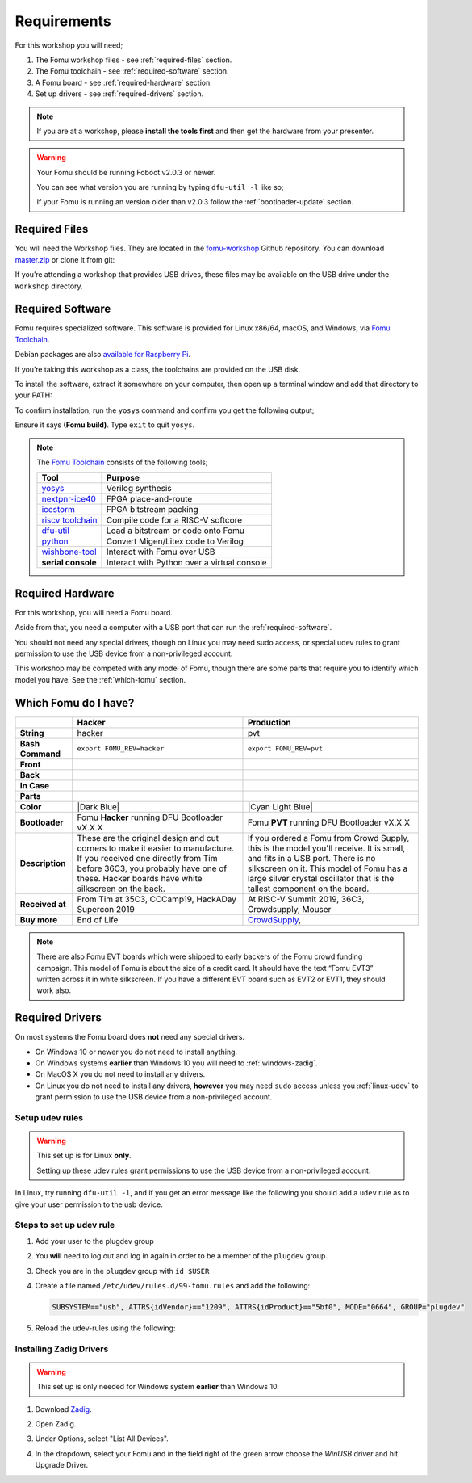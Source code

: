 .. |Foboot Version| replace:: v2.0.3

Requirements
------------

For this workshop you will need;

#. The Fomu workshop files - see :ref:`required-files` section.
#. The Fomu toolchain - see :ref:`required-software` section.
#. A Fomu board - see :ref:`required-hardware` section.
#. Set up drivers - see :ref:`required-drivers` section.

.. note::

    If you are at a workshop, please **install the tools first** and then get
    the hardware from your presenter.


.. warning::

    Your Fomu should be running Foboot |Foboot Version| or newer.

    You can see what version you are running by typing ``dfu-util -l`` like so;

    .. session:: shell-session
        :emphasize-lines: 9

        $ dfu-util -l
        dfu-util 0.9

        Copyright 2005-2009 Weston Schmidt, Harald Welte and OpenMoko Inc.
        Copyright 2010-2016 Tormod Volden and Stefan Schmidt
        This program is Free Software and has ABSOLUTELY NO WARRANTY
        Please report bugs to http://sourceforge.net/p/dfu-util/tickets/

        Found DFU: [1209:5bf0] ver=0101, devnum=19, cfg=1, intf=0, path="1-2", alt=0, name="Fomu PVT running DFU Bootloader v2.0.3", serial="UNKNOWN"
        $

    If your Fomu is running an version older than |Foboot Version| follow the
    :ref:`bootloader-update` section.


.. _required-files:

Required Files
~~~~~~~~~~~~~~

You will need the Workshop files. They are located in the
`fomu-workshop <https://github.com/im-tomu/fomu-workshop>`__ Github
repository. You can download
`master.zip <https://github.com/im-tomu/fomu-workshop/archive/master.zip>`__
or clone it from git:

.. session:: shell-session

   $ git clone --recurse-submodules https://github.com/im-tomu/fomu-workshop.git
   Cloning into 'fomu-workshop'...
   remote: Enumerating objects: 140, done.
   remote: Counting objects: 100% (140/140), done.
   remote: Compressing objects: 100% (93/93), done.
   remote: Total 871 (delta 87), reused 94 (delta 46), pack-reused 731
   Receiving objects: 100% (871/871), 6.22 MiB | 1.46 MiB/s, done.
   Resolving deltas: 100% (468/468), done.
   Submodule 'litex/deps/litedram' (https://github.com/enjoy-digital/litedram.git) registered for path 'litex/deps/litedram'
   Submodule 'litex/deps/litescope' (https://github.com/enjoy-digital/litescope.git) registered for path 'litex/deps/litescope'
   Submodule 'litex/deps/litex' (https://github.com/enjoy-digital/litex.git) registered for path 'litex/deps/litex'
   Submodule 'litex/deps/litex_boards' (https://github.com/litex-hub/litex-boards.git) registered for path 'litex/deps/litex_boards'
   Submodule 'litex/deps/migen' (https://github.com/m-labs/migen.git) registered for path 'litex/deps/migen'
   Submodule 'litex/deps/pyserial' (https://github.com/pyserial/pyserial.git) registered for path 'litex/deps/pyserial'
   Submodule 'litex/deps/valentyusb' (https://github.com/im-tomu/valentyusb.git) registered for path 'litex/deps/valentyusb'
   ...
   remote: Enumerating objects: 78, done.
   remote: Counting objects: 100% (78/78), done.
   remote: Compressing objects: 100% (71/71), done.
   remote: Total 78 (delta 2), reused 78 (delta 2), pack-reused 0
   Receiving objects: 100% (78/78), 10.88 MiB | 3.86 MiB/s, done.
   Resolving deltas: 100% (2/2), done.
   Submodule path 'litex/deps/litex/litex/soc/cores/cpu/vexriscv/verilog/ext/VexRiscv/src/test/resources/VexRiscvRegressionData': checked out '539398c1481203a51115b5f1228ea961f0ac9bd3'
   Submodule path 'litex/deps/litex/litex/soc/software/compiler_rt': checked out '81fb4f00c2cfe13814765968e09931ffa93b5138'
   Submodule path 'litex/deps/litex_boards': checked out '91083f99a8551c3465aaf3d6130268c7f7f24a50'
   Submodule path 'litex/deps/migen': checked out '562c0466443f859d6cf0c87a0bb50db094d27cf4'
   Submodule path 'litex/deps/pyserial': checked out 'acab9d2c0efb63323faebfd5e3405d77cd4b5617'
   Submodule path 'litex/deps/valentyusb': checked out 'b34852eb2e77bd9d04ebc3e6e8454cf6d93a02fb'
   $

If you’re attending a workshop that provides USB drives, these files may
be available on the USB drive under the ``Workshop`` directory.

.. _required-software:

Required Software
~~~~~~~~~~~~~~~~~

Fomu requires specialized software. This software is provided for Linux
x86/64, macOS, and Windows, via
`Fomu Toolchain <https://github.com/im-tomu/fomu-toolchain/releases/latest>`__.

Debian packages are also
`available for Raspberry Pi <https://github.com/im-tomu/fomu-raspbian-packages>`__.

If you’re taking this workshop as a class, the toolchains are provided
on the USB disk.

To install the software, extract it somewhere on your computer, then
open up a terminal window and add that directory to your PATH:

.. tabs::

   .. group-tab:: MacOS X

      .. session:: shell-session

         $ export PATH=[path-to-toolchain]/bin:$PATH

   .. group-tab:: Linux

      .. session:: shell-session

         $ export PATH=[path-to-toolchain]/bin:$PATH

   .. group-tab:: Windows

      If you use PowerShell as your terminal;

      .. session:: ps1con

         PS> $ENV:PATH = "[path-to-toolchain]\bin;" + $ENV:PATH

      If you use ``cmd.exe`` as your terminal;

      .. session:: doscon

         C:\> PATH=[path-to-toolchain]\bin;%PATH%

To confirm installation, run the ``yosys`` command and confirm you get
the following output;

.. code:: sh
   :emphasize-lines: 22

   $ yosys

    /----------------------------------------------------------------------------\
    |                                                                            |
    |  yosys -- Yosys Open SYnthesis Suite                                       |
    |                                                                            |
    |  Copyright (C) 2012 - 2018  Clifford Wolf <clifford@clifford.at>           |
    |                                                                            |
    |  Permission to use, copy, modify, and/or distribute this software for any  |
    |  purpose with or without fee is hereby granted, provided that the above    |
    |  copyright notice and this permission notice appear in all copies.         |
    |                                                                            |
    |  THE SOFTWARE IS PROVIDED "AS IS" AND THE AUTHOR DISCLAIMS ALL WARRANTIES  |
    |  WITH REGARD TO THIS SOFTWARE INCLUDING ALL IMPLIED WARRANTIES OF          |
    |  MERCHANTABILITY AND FITNESS. IN NO EVENT SHALL THE AUTHOR BE LIABLE FOR   |
    |  ANY SPECIAL, DIRECT, INDIRECT, OR CONSEQUENTIAL DAMAGES OR ANY DAMAGES    |
    |  WHATSOEVER RESULTING FROM LOSS OF USE, DATA OR PROFITS, WHETHER IN AN     |
    |  ACTION OF CONTRACT, NEGLIGENCE OR OTHER TORTIOUS ACTION, ARISING OUT OF   |
    |  OR IN CONNECTION WITH THE USE OR PERFORMANCE OF THIS SOFTWARE.            |
    |                                                                            |
    \----------------------------------------------------------------------------/

    Yosys 78b30bbb1102047585d1a2eac89b1c7f5ca7344e (Fomu build) (git sha1 41d9173, gcc 5.5.0-12ubuntu1~14.04 -fPIC -Os)


   yosys>

Ensure it says **(Fomu build)**. Type ``exit`` to quit ``yosys``.

.. note::

   The `Fomu Toolchain <https://github.com/im-tomu/fomu-toolchain/releases/latest>`__
   consists of the following tools;

   ============================================================= =============================================
   Tool                                                          Purpose
   ============================================================= =============================================
   `yosys <https://github.com/YosysHQ/yosys>`__                  Verilog synthesis
   `nextpnr-ice40 <https://github.com/YosysHQ/nextpnr>`__        FPGA place-and-route
   `icestorm <https://github.com/cliffordwolf/icestorm>`__       FPGA bitstream packing
   `riscv toolchain <https://www.sifive.com/boards/>`__          Compile code for a RISC-V softcore
   `dfu-util <https://dfu-util.sourceforge.net/>`__              Load a bitstream or code onto Fomu
   `python <https://python.org/>`__                              Convert Migen/Litex code to Verilog
   `wishbone-tool <https://github.com/xobs/wishbone-utils/>`__   Interact with Fomu over USB
   **serial console**                                            Interact with Python over a virtual console
   ============================================================= =============================================


.. _required-hardware:

Required Hardware
~~~~~~~~~~~~~~~~~

For this workshop, you will need a Fomu board.

Aside from that, you need a computer with a USB port that can run the
:ref:`required-software`.

You should not need any special drivers, though on Linux you may need sudo
access, or special udev rules to grant permission to use the USB device from a
non-privileged account.

This workshop may be competed with any model of Fomu, though there are some
parts that require you to identify which model you have. See the
:ref:`which-fomu` section.

.. _which-fomu:

Which Fomu do I have?
~~~~~~~~~~~~~~~~~~~~~

+-------------------+-------------------------------------------------------------------------+-------------------------------------------------------------------+
|                   | Hacker                                                                  | Production                                                        |
+===================+=========================================================================+===================================================================+
| **String**        | hacker                                                                  | pvt                                                               |
+-------------------+-------------------------------------------------------------------------+-------------------------------------------------------------------+
| **Bash Command**  | ``export FOMU_REV=hacker``                                              | ``export FOMU_REV=pvt``                                           |
+-------------------+-------------------------------------------------------------------------+-------------------------------------------------------------------+
| **Front**         | |Hacker Hardware Front without case|                                    | |Production Hardware Front without case|                          |
+-------------------+-------------------------------------------------------------------------+-------------------------------------------------------------------+
| **Back**          | |Hacker Hardware Back without case|                                     | |Production Hardware Back without case|                           |
+-------------------+-------------------------------------------------------------------------+-------------------------------------------------------------------+
| **In Case**       | |Hacker Hardware Back with case|                                        | |Production Hardware Back with case|                              |
+-------------------+-------------------------------------------------------------------------+-------------------------------------------------------------------+
| **Parts**         | |Hacker Hardware Annotated Diagram|                                     | |Production Hardware Annotated Diagram|                           |
+-------------------+-------------------------------------------------------------------------+-------------------------------------------------------------------+
| **Color**         | |Dark Blue|                                                             | |Cyan Light Blue|                                                 |
+-------------------+-------------------------------------------------------------------------+-------------------------------------------------------------------+
| **Bootloader**    | Fomu **Hacker** running DFU Bootloader vX.X.X                           | Fomu **PVT** running DFU Bootloader vX.X.X                        |
+-------------------+-------------------------------------------------------------------------+-------------------------------------------------------------------+
| **Description**   | These are the original design and cut corners to make it easier to      | If you ordered a Fomu from Crowd Supply, this is the model you'll |
|                   | manufacture. If you received one directly from Tim before 36C3, you     | receive. It is small, and fits in a USB port. There is no         |
|                   | probably have one of these. Hacker boards have white silkscreen on      | silkscreen on it. This model of Fomu has a large silver crystal   |
|                   | the back.                                                               | oscillator that is the tallest component on the board.            |
+-------------------+-------------------------------------------------------------------------+-------------------------------------------------------------------+
| **Received at**   | From Tim at 35C3, CCCamp19, HackADay Supercon 2019                      | At RISC-V Summit 2019, 36C3, Crowdsupply, Mouser                  |
+-------------------+-------------------------------------------------------------------------+-------------------------------------------------------------------+
| **Buy more**      | End of Life                                                             | `CrowdSupply <https://j.mp/fomu-cs>`__,                           |
+-------------------+-------------------------------------------------------------------------+-------------------------------------------------------------------+

.. |Dark Blue| raw:: html

    <span style="background-color: #051b70; color: white;">dark blue</span>

.. |Cyan Light Blue| raw:: html

    <span style="background-color: #03b1c4;">cyan / light blue</span>

.. |Hacker Hardware Front without case| image:: ../img/hw-hacker-front-bare-small.jpg
.. |Production Hardware Front without case| image:: ../img/hw-pvt-front-bare-small.jpg
.. |Hacker Hardware Back without case| image:: ../img/hw-hacker-back-bare-small.jpg
.. |Production Hardware Back without case| image:: ../img/hw-pvt-back-bare-small.jpg
.. |Hacker Hardware Back with case| image:: ../img/hw-hacker-back-case-small.jpg
.. |Production Hardware Back with case| image:: ../img/hw-pvt-back-case-small.jpg
.. |Hacker Hardware Annotated Diagram| image:: ../img/hw-hacker-annotated.png
.. |Production Hardware Annotated Diagram| image:: ../img/hw-pvt-annotated.png


.. note::

   There are also Fomu EVT boards which were shipped to early backers of
   the Fomu crowd funding campaign. This model of Fomu is about the size
   of a credit card. It should have the text “Fomu EVT3” written across
   it in white silkscreen. If you have a different EVT board such as
   EVT2 or EVT1, they should work also.


.. _required-drivers:

Required Drivers
~~~~~~~~~~~~~~~~

On most systems the Fomu board does **not** need any special drivers.

* On Windows 10 or newer you do not need to install anything.
* On Windows systems **earlier** than Windows 10 you will need to
  :ref:`windows-zadig`.
* On MacOS X you do not need to install any drivers.
* On Linux you do not need to install any drivers, **however** you may need
  ``sudo`` access unless you :ref:`linux-udev` to grant permission to use the
  USB device from a non-privileged account.


.. _linux-udev:

Setup udev rules
++++++++++++++++

.. warning::

   This set up is for Linux **only**.

   Setting up these udev rules grant permissions to use the USB device from a
   non-privileged account.

In Linux, try running ``dfu-util -l``, and if you get an error message like the
following you should add a ``udev`` rule as to give your user permission to the
usb device.

.. session:: shell-session

   $ dfu-util -l
   dfu-util 0.9

   Copyright 2005-2009 Weston Schmidt, Harald Welte and OpenMoko Inc.
   Copyright 2010-2016 Tormod Volden and Stefan Schmidt
   This program is Free Software and has ABSOLUTELY NO WARRANTY
   Please report bugs to http://sourceforge.net/p/dfu-util/tickets/

   dfu-util: Cannot open DFU device 1209:5bf0
   $

Steps to set up udev rule
+++++++++++++++++++++++++

#. Add your user to the plugdev group

   .. session:: shell-session

      $ sudo groupadd plugdev
      $ sudo usermod -a -G plugdev $USER

#. You **will** need to log out and log in again in order to be a member of the ``plugdev`` group.

#. Check you are in the ``plugdev`` group with ``id $USER``

   .. session:: shell-session

      $ id $USER
      uid=1000(tim) gid=1000(tim) groups=500(plugdev),997(admin)
      $

#. Create a file named ``/etc/udev/rules.d/99-fomu.rules`` and add the following:

   .. code:: udev

      SUBSYSTEM=="usb", ATTRS{idVendor}=="1209", ATTRS{idProduct}=="5bf0", MODE="0664", GROUP="plugdev"

#. Reload the udev-rules using the following:

   .. session:: shell-session

      $ sudo udevadm control --reload-rules
      $ sudo udevadm trigger


.. _windows-zadig:

Installing Zadig Drivers
++++++++++++++++++++++++

.. warning::

   This set up is only needed for Windows system **earlier** than Windows 10.

#. Download `Zadig <https://zadig.akeo.ie/>`__.
#. Open Zadig.
#. Under Options, select "List All Devices".
#. In the dropdown, select your Fomu and in the field right of the green arrow
   choose the `WinUSB` driver and hit Upgrade Driver.

   .. image:: ../img/Zadeg-Setup.PNG
      :alt: Setup of ZADEG for Updating USBport driver on WIN7

